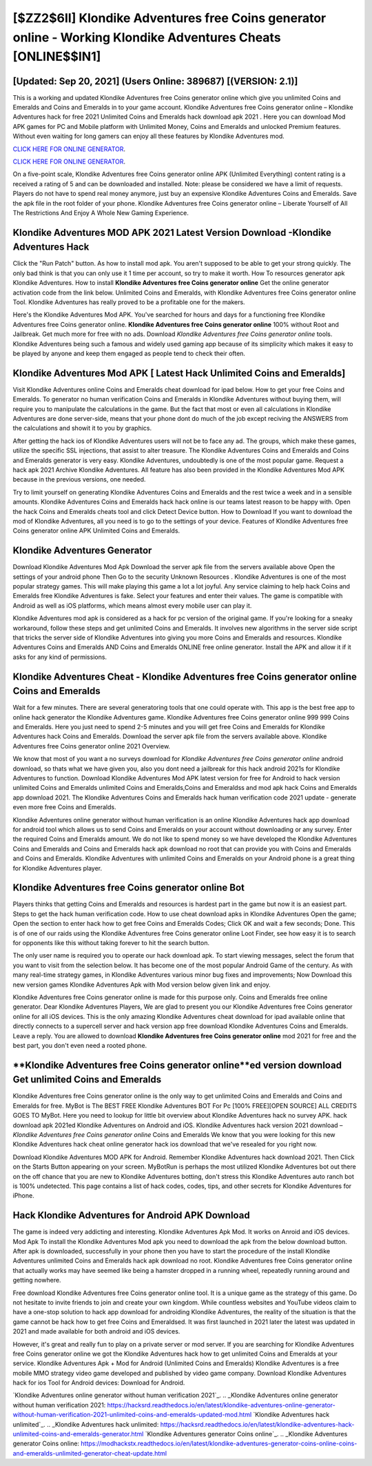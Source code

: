 [$ZZ2$6II] Klondike Adventures free Coins generator online - Working Klondike Adventures Cheats [ONLINE$$IN1]
=========

[Updated: Sep 20, 2021] (Users Online: 389687) [(VERSION: 2.1)]
---------

This is a working and updated ‎Klondike Adventures free Coins generator online which give you unlimited Coins and Emeralds and Coins and Emeralds in to your game account.  Klondike Adventures free Coins generator online – Klondike Adventures hack for free 2021 Unlimited Coins and Emeralds hack download apk 2021 . Here you can download Mod APK games for PC and Mobile platform with Unlimited Money, Coins and Emeralds and unlocked Premium features.  Without even waiting for long gamers can enjoy all these features by Klondike Adventures mod.

`CLICK HERE FOR ONLINE GENERATOR`_.

.. _CLICK HERE FOR ONLINE GENERATOR: http://dldclub.xyz/8f0cded

`CLICK HERE FOR ONLINE GENERATOR`_.

.. _CLICK HERE FOR ONLINE GENERATOR: http://dldclub.xyz/8f0cded

On a five-point scale, Klondike Adventures free Coins generator online APK (Unlimited Everything) content rating is a received a rating of 5 and can be downloaded and installed. Note: please be considered we have a limit of requests. Players do not have to spend real money anymore, just buy an expensive Klondike Adventures Coins and Emeralds.  Save the apk file in the root folder of your phone.  Klondike Adventures free Coins generator online – Liberate Yourself of All The Restrictions And Enjoy A Whole New Gaming Experience.

Klondike Adventures MOD APK 2021 Latest Version Download -Klondike Adventures Hack
---------

Click the "Run Patch" button.  As how to install mod apk. You aren't supposed to be able to get your strong quickly.  The only bad think is that you can only use it 1 time per account, so try to make it worth. How To resources generator apk Klondike Adventures.  How to install **Klondike Adventures free Coins generator online** Get the online generator activation code from the link below.  Unlimited Coins and Emeralds, with Klondike Adventures free Coins generator online Tool.  Klondike Adventures has really proved to be a profitable one for the makers.

Here's the Klondike Adventures Mod APK.  You've searched for hours and days for a functioning free Klondike Adventures free Coins generator online.  **Klondike Adventures free Coins generator online** 100% without Root and Jailbreak. Get much more for free with no ads.  Download *Klondike Adventures free Coins generator online* tools.  Klondike Adventures being such a famous and widely used gaming app because of its simplicity which makes it easy to be played by anyone and keep them engaged as people tend to check their often.


Klondike Adventures Mod APK [ Latest Hack Unlimited Coins and Emeralds]
---------

Visit Klondike Adventures online Coins and Emeralds cheat download for ipad below.  How to get your free Coins and Emeralds.  To generator no human verification Coins and Emeralds in Klondike Adventures without buying them, will require you to manipulate the calculations in the game. But the fact that most or even all calculations in Klondike Adventures are done server-side, means that your phone dont do much of the job except reciving the ANSWERS from the calculations and showit it to you by graphics.

After getting the hack ios of Klondike Adventures users will not be to face any ad. The groups, which make these games, utilize the specific SSL injections, that assist to alter treasure. The Klondike Adventures Coins and Emeralds and Coins and Emeralds generator is very easy. Klondike Adventures, undoubtedly is one of the most popular game. Request a hack apk 2021 Archive Klondike Adventures.  All feature has also been provided in the Klondike Adventures Mod APK because in the previous versions, one needed.

Try to limit yourself on generating Klondike Adventures Coins and Emeralds and the rest twice a week and in a sensible amounts.  Klondike Adventures Coins and Emeralds hack hack online is our teams latest reason to be happy with.  Open the hack Coins and Emeralds cheats tool and click Detect Device button.  How to Download If you want to download the mod of Klondike Adventures, all you need is to go to the settings of your device.  Features of Klondike Adventures free Coins generator online APK Unlimited Coins and Emeralds.

Klondike Adventures Generator
---------

Download Klondike Adventures Mod Apk Download the server apk file from the servers available above Open the settings of your android phone Then Go to the security Unknown Resources .  Klondike Adventures is one of the most popular strategy games. This will make playing this game a lot a lot joyful.  Any service claiming to help hack Coins and Emeralds free Klondike Adventures is fake. Select your features and enter their values. The game is compatible with Android as well as iOS platforms, which means almost every mobile user can play it.

Klondike Adventures mod apk is considered as a hack for pc version of the original game.  If you're looking for a sneaky workaround, follow these steps and get unlimited Coins and Emeralds.  It involves new algorithms in the server side script that tricks the server side of Klondike Adventures into giving you more Coins and Emeralds and resources. Klondike Adventures Coins and Emeralds AND Coins and Emeralds ONLINE free online generator. Install the APK and allow it if it asks for any kind of permissions.

Klondike Adventures Cheat - Klondike Adventures free Coins generator online Coins and Emeralds
---------

Wait for a few minutes. There are several generatoring tools that one could operate with.  This app is the best free app to online hack generator the Klondike Adventures game.  Klondike Adventures free Coins generator online 999 999 Coins and Emeralds.  Here you just need to spend 2-5 minutes and you will get free Coins and Emeralds for Klondike Adventures hack Coins and Emeralds. Download the server apk file from the servers available above.  Klondike Adventures free Coins generator online 2021 Overview.

We know that most of you want a no surveys download for *Klondike Adventures free Coins generator online* android download, so thats what we have given you, also you dont need a jailbreak for this hack android 2021s for Klondike Adventures to function. Download Klondike Adventures Mod APK latest version for free for Android to hack version unlimited Coins and Emeralds unlimited Coins and Emeralds,Coins and Emeraldss and  mod apk hack Coins and Emeralds app download 2021. The Klondike Adventures Coins and Emeralds hack human verification code 2021 update - generate even more free Coins and Emeralds.

Klondike Adventures online generator without human verification is an online Klondike Adventures hack app download for android tool which allows us to send Coins and Emeralds on your account without downloading or any survey.  Enter the required Coins and Emeralds amount.  We do not like to spend money so we have developed the Klondike Adventures Coins and Emeralds and Coins and Emeralds hack apk download no root that can provide you with Coins and Emeralds and Coins and Emeralds.  Klondike Adventures with unlimited Coins and Emeralds on your Android phone is a great thing for Klondike Adventures player.

Klondike Adventures free Coins generator online Bot
---------

Players thinks that getting Coins and Emeralds and resources is hardest part in the game but now it is an easiest part.  Steps to get the hack human verification code.  How to use cheat download apks in Klondike Adventures Open the game; Open the section to enter hack how to get free Coins and Emeralds Codes; Click OK and wait a few seconds; Done. This is of one of our raids using the Klondike Adventures free Coins generator online Loot Finder, see how easy it is to search for opponents like this without taking forever to hit the search button.

The only user name is required you to operate our hack download apk. To start viewing messages, select the forum that you want to visit from the selection below. It has become one of the most popular Android Game of the century. As with many real-time strategy games, in Klondike Adventures various minor bug fixes and improvements; Now Download this new version games Klondike Adventures Apk with Mod version below given link and enjoy.

Klondike Adventures free Coins generator online is made for this purpose only.  Coins and Emeralds free online generator.   Dear Klondike Adventures Players, We are glad to present you our Klondike Adventures free Coins generator online for all iOS devices.  This is the only amazing Klondike Adventures cheat download for ipad available online that directly connects to a supercell server and hack version app free download Klondike Adventures Coins and Emeralds.  Leave a reply.  You are allowed to download **Klondike Adventures free Coins generator online** mod 2021 for free and the best part, you don't even need a rooted phone.

**Klondike Adventures free Coins generator online**ed version download Get unlimited Coins and Emeralds
---------

Klondike Adventures free Coins generator online is the only way to get unlimited Coins and Emeralds and Coins and Emeralds for free.  MyBot is The BEST FREE Klondike Adventures BOT For Pc [100% FREE][OPEN SOURCE] ALL CREDITS GOES TO MyBot. Here you need to lookup for little bit overview about Klondike Adventures hack no survey APK.  hack download apk 2021ed Klondike Adventures on Android and iOS.  Klondike Adventures hack version 2021 download – *Klondike Adventures free Coins generator online* Coins and Emeralds We know that you were looking for this new Klondike Adventures hack cheat online generator hack ios download that we've resealed for you right now.

Download Klondike Adventures MOD APK for Android.  Remember Klondike Adventures hack download 2021.  Then Click on the Starts Button appearing on your screen.  MyBotRun is perhaps the most utilized Klondike Adventures bot out there on the off chance that you are new to Klondike Adventures botting, don't stress this Klondike Adventures auto ranch bot is 100% undetected. This page contains a list of hack codes, codes, tips, and other secrets for Klondike Adventures for iPhone.

Hack Klondike Adventures for Android APK Download
---------

The game is indeed very addicting and interesting.  Klondike Adventures Apk Mod.  It works on Anroid and iOS devices.  Mod Apk To install the Klondike Adventures Mod apk you need to download the apk from the below download button.  After apk is downloaded, successfully in your phone then you have to start the procedure of the install Klondike Adventures unlimited Coins and Emeralds hack apk download no root.  Klondike Adventures free Coins generator online that actually works may have seemed like being a hamster dropped in a running wheel, repeatedly running around and getting nowhere.

Free download Klondike Adventures free Coins generator online tool.  It is a unique game as the strategy of this game.  Do not hesitate to invite friends to join and create your own kingdom. While countless websites and YouTube videos claim to have a one-stop solution to hack app download for androiding Klondike Adventures, the reality of the situation is that the game cannot be hack how to get free Coins and Emeraldsed.  It was first launched in 2021 later the latest was updated in 2021 and made available for both android and iOS devices.

However, it's great and really fun to play on a private server or mod server. If you are searching for ‎Klondike Adventures free Coins generator online we got the ‎Klondike Adventures hack how to get unlimited Coins and Emeralds at your service.  Klondike Adventures Apk + Mod for Android (Unlimited Coins and Emeralds) Klondike Adventures is a free mobile MMO strategy video game developed and published by video game company.  Download Klondike Adventures hack for ios Tool for Android devices: Download for Android.

`Klondike Adventures online generator without human verification 2021`_.
.. _Klondike Adventures online generator without human verification 2021: https://hacksrd.readthedocs.io/en/latest/klondike-adventures-online-generator-without-human-verification-2021-unlimited-coins-and-emeralds-updated-mod.html
`Klondike Adventures hack unlimited`_.
.. _Klondike Adventures hack unlimited: https://hacksrd.readthedocs.io/en/latest/klondike-adventures-hack-unlimited-coins-and-emeralds-generator.html
`Klondike Adventures generator Coins online`_.
.. _Klondike Adventures generator Coins online: https://modhackstx.readthedocs.io/en/latest/klondike-adventures-generator-coins-online-coins-and-emeralds-unlimited-generator-cheat-update.html
